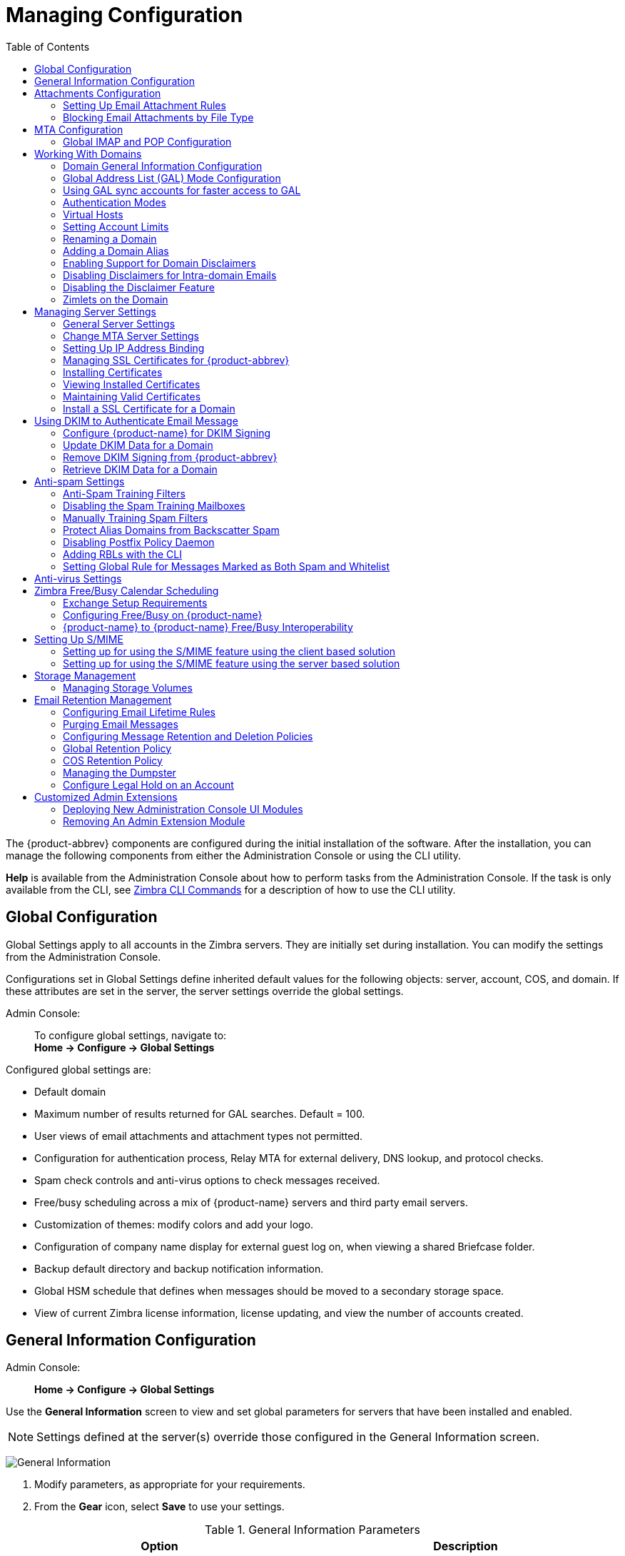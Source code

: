 [[managing_configuration]]
= Managing Configuration
:toc:

The {product-abbrev} components are configured during the initial installation of the
software. After the installation, you can manage the following components
from either the Administration Console or using the CLI utility.

*Help* is available from the Administration Console about how to perform
tasks from the Administration Console. If the task is only available from
the CLI, see <<cli_commands,Zimbra CLI Commands>> for a description of how
to use the CLI utility.

== Global Configuration

Global Settings apply to all accounts in the Zimbra servers. They are
initially set during installation. You can modify the settings from the
Administration Console.

Configurations set in Global Settings define inherited default values
for the following objects: server, account, COS, and domain. If these
attributes are set in the server, the server settings override the
global settings.

Admin Console: ::
To configure global settings, navigate to: +
*Home -> Configure -> Global Settings*

Configured global settings are:

* Default domain
* Maximum number of results returned for GAL searches. Default = 100.
* User views of email attachments and attachment types not permitted.
* Configuration for authentication process, Relay MTA for external
delivery, DNS lookup, and protocol checks.
* Spam check controls and anti-virus options to check messages received.
* Free/busy scheduling across a mix of {product-name} servers and
third party email servers.
* Customization of themes: modify colors and add your logo.
* Configuration of company name display for external guest log on, when
viewing a shared Briefcase folder.
* Backup default directory and backup notification information.
* Global HSM schedule that defines when messages should be moved to a
secondary storage space.
* View of current Zimbra license information, license updating, and view
the number of accounts created.

[[general_information_configuration]]
== General Information Configuration

Admin Console: ::
*Home -> Configure -> Global Settings*

Use the *General Information* screen to view and set global parameters
for servers that have been installed and enabled.

[NOTE]
Settings defined at the server(s) override those configured in the General
Information screen.

image:administration_console_general_information_configuration.png[General Information]

. Modify parameters, as appropriate for your requirements.
. From the *Gear* icon, select *Save* to use your settings.

.General Information Parameters
[cols=",a",options="header",]
|=======================================================================
|Option |Description

|Most results returned by GAL search |
The maximum number of GAL results returned from a user search. This value
can be set by domain: the domain setting overrides the global setting. +
Default = 100.

|Default domain |
Domain that users' logins are authenticated against.


|Number of scheduled tasks that can run simultaneously|
Number of threads used to fetch content from remote data
sources.
* If set too low, users do not get their mail from external sources pulled down often enough.
* If set too high, the server may be consumed with downloading this mail and not servicing "main" user requests. +
Default = 20

|Sleep time between subsequent mailbox purges |

The duration of time that the server should "rest" between purging
mailboxes.  If the message purge schedule is set to 0, messages are not
purged, even if the mail, trash and spam message life time is set. +
Default = message purge is scheduled to run every 1 minute.

|Maximum size of an uploaded file for Briefcase files (KB)|
The maximum size of a file that can be uploaded into Briefcase.

[NOTE]
The maximum message size for an email message and attachments that can be
sent is configured in the *Home -> Configure -> Global Settings -> MTA* page, *Messages* section.

|Admin Help URL +
Delegated Admin Help URL|
To use the {product-name} Help, you can designate the URL that is
linked from the Administration Console Help

|=======================================================================

[[attachments_confirguration]]
== Attachments Configuration

=== Setting Up Email Attachment Rules

Global email attachment settings allow you to specify global rules for
handling attachments to an email message. You can also set rules by COS and
for individual accounts. When attachment settings are configured in Global
Settings, the global rule takes precedence over COS and Account settings.

Admin Console: ::
*Home -> Configure -> Global Settings -> Attachments*

[cols=","]
image:administration_console_email_attachment_rules.png[Attachment Rules] +
See
<<_blocking_email_attachments_by_file_type,Blocking Email Attachments by File type>>
for information about this section of the screen.

.Global Settings Advanced
[cols=",",options="header",]
|=======================================================================
|Option |Description

|Attachments cannot be viewed regardless of COS |
Users cannot view any attachments. This global setting can be set to
prevent a virus outbreak from attachments, as no mail attachments can be
opened.

|Attachments are viewed in HTML regardless of COS |
Email attachments can only be viewed in HTML.  The COS may have another
setting but this global setting overrides the COS setting.

|Attachments are viewed according to COS |
This global setting states the COS sets the rules for how email attachments
are viewed

|Send blocked extension notification to recipient |

|=======================================================================


=== Blocking Email Attachments by File Type

You can also reject messages with certain types of files attached. You
select which file types are unauthorized from the *Common extensions*
list. You can also add other extension types to the list. Messages with
those type of files attached are rejected. By default the recipient and the
sender are notified that the message was blocked.

If you do not want to send a notification to the recipient when messages
are blocked, you can disable this option.

Admin Console: ::
*Home -> Configure -> Global Settings -> Attachments*

[[mta_configuration]]
== MTA Configuration

Use options from the MTA page to enable or disable authentication and
configure a relay hostname, the maximum message size, enable DNS lookup,
protocol checks, and DNS checks.

Admin Console: ::
*Home -> Configure -> Global Settings -> MTA*

image:administation_console_mta_configuration.png[MTA Configuration]

.MTA Page Options
[cols=",a"]
|=======================================================================
|Option |Description

|Authentication |

* *Authentication* should be enabled, to support mobile SMTP authentication
users so that their email client can talk to the Zimbra MTA.

* *TLS authentication only* forces all SMTP auth to use Transaction Level
Security to avoid passing passwords in the clear.

|Network |

* *Web mail MTA Host name and Web mail MTA Port*. The MTA that the web
server connects to for sending mail. The default port number is 25.

* The *Relay MTA for external delivery* is the relay host name. This is the
Zimbra MTA to which Postfix relays non- local email.

* If your MX records point to a spam-relay or any other external non-Zimbra
server, enter the name of that server in the *Inbound SMTP host name*
field. This check compares the domain MX setting against the
+zimbraInboundSmtpHostname+ setting, if set. If this attribute is not set,
the domain MX setting is checked against +zimbraSmtpHostname+.

* MTA Trusted Networks. Configure trusted networks that are allowed to
relay mail. Specify a list of network addresses, separated by commas and/or
a space.

* If *Enable DNS lookups* is checked, the Zimbra MTA makes an explicit DNS
query for the MX record of the recipient domain. If this option is
disabled, set a relay host in the Relay MTA for external delivery.

* If *Allow domain administrators to check MX records
from Administration Console* is checked, domain
administrators can check the MX records for their domain.

|Milter Server |

* If *Enable Milter Server* is checked, the milter enforces the rules that
are set up for who can send email to a distribution list.

|Archiving |
* If you installed the Archiving feature, you can configure it here.

|Messages |

* Set the *Maximum messages size* for a message and its attachments that can be sent.
+
[TIP]
To set the maximum size of an uploaded file to Briefcase, go to the General
Information page.

* You can enable the *X-Originating-IP header to messages* checkbox. The
+X-Originating-IP+ header information specifies the original sending IP of
the email message the server is forwarding.

|Policy Service |
* Customize *zimbraMtaRestriction* (restrictions to reject Checks some
suspect SMTP clients).

|Protocol checks |
* To reject unsolicited commercial email (UCE), for spam control.

|DNS checks |
* To reject mail if the client's IP address is unknown, the hostname in the
greeting is unknown, or if the sender's domain is unknown.

* Add other email recipient restrictions to the *List of RBLs* field.

[NOTE]
RBL (Real time black-hole lists) can be turned on or off from the Zimbra
CLI.

|=======================================================================

=== Global IMAP and POP Configuration

Use the IMAP and POP pages to enable global access.

Admin Console: ::
*Home -> Configure -> Global Settings -> IMAP* +
*Home -> Configure -> Global Settings -> POP*

[NOTE]
When you make changes to the IMAP or POP settings, you must restart
{product-name} before the changes take effect.

IMAP and POP3 polling intervals can be set from the Administration Console
COS Advanced page. +
Default = No polling interval.

[NOTE]
If IMAP/POP proxy is set up, ensure that the port numbers are configured
correctly.

With POP3, users can retrieve their mail stored on the Zimbra server and
download new mail to their computer. The user's POP configuration in their
*Preference -> Mail* page determines how their messages are downloaded and
saved.

== Working With Domains

One domain is identified during the installation process. You can add
domains after installation. From the Administration Console you can manage
the following domain features.

* Global Address List
* Authentication
* Virtual hosts for the domain to establish a default domain for a user
login
* Public service host name that is used for REST URLs, commonly used in
sharing.
* Maximum number of accounts that can be created on the domain
* Free/Busy Interop settings for use with Microsoft Exchange.
* Domain SSL certificates

A domain can be renamed and all account, distribution list, alias and
resource addresses are changed to the new domain name. The CLI utility is
used to changing the domain name.
See <<_renaming_a_domain,Renaming a Domain>>.

[NOTE]
Domain settings override global settings.

=== Domain General Information Configuration

Use the *New Domain* Wizard to set options described in this section.

Admin Console: ::
*Home -> 2 Set up Domain -> 1. Create Domain...*

image:administration_console_create_domain.png[Create Domain]

.New Domain -- General Information
[cols=",a",options="header"]
|=======================================================================
|Option |Description

|Domain name * +
Public service host name |
Enter the host name of the REST URL. This is commonly used for sharing. See
<<_setting_up_a_public_service_host_name,Setting up a Public Service Host>>

|Public service protocol |
Select HTTP or HTTPS from the drop-down field.

|Public service port |

|Inbound SMTP host name |
If your MX records point to a spam-relay or any other external non-Zimbra
server, enter the name of the server here.

|Description |

|Default Class of Service |
This COS (for the domain) is automatically assigned to accounts created on
the domain if another COS is not set.

|Status |
The domain status is active in the normal state. Users can log in and mail
is delivered. Changing the status can affect the status for accounts on the
domain also. The domain status is displayed on the *Domain -> General*
page. Domain status can be set as follows:

Active:: Active is the normal status for domains. Accounts can be created
and mail can be delivered.
+
--
[NOTE]
If an account has a different status setting than the domain setting, the
account status overrides the domain status.
--

Closed:: When a domain status is marked as *Closed*, login for accounts on
the domain is disabled and messages are bounced. The closed status
overrides an individual account's status setting.

Locked:: When a domain status is marked as *Locked*, users cannot log in to
check their email, but email is still delivered to the accounts.  If an
account's status setting is marked as maintenance or closed, the account's
status overrides the domain status setting.

Maintenance:: When the domain status is marked for maintenance, users
cannot log in and their email is queued at the MTA. If an account's status
setting is marked as closed, the account's status overrides the domain
status setting.

Suspended:: When the domain status is marked as *Suspended*, users cannot
log in, their email is queued at the MTA, and accounts and distribution
lists cannot be created, deleted, or modified. If an account's status
setting is marked as closed, the account's status overrides the domain
status setting.
|=======================================================================

==== Setting up a Public Service Host Name

You can configure each domain with the public service host name to be used
for REST URLs. This is the URL that is used when sharing email folders and
Briefcase folders, as well as sharing task lists, address books, and
calendars.

When users share a {product-name} folder, the default is to create
the URL with the Zimbra server hostname and the Zimbra service host
name. This is displayed as `\https://server.domain.com/service/home/username/sharedfolder`. The
attributes are generated as follows:

* Hostname is server.zimbraServiceHostname
* Protocol is determined from server.zimbraMailMode
* Port is computed from the protocol

When you configure a public service host name, this name is used instead of
the server/service name, as `\https://publicservicename.domain.com/home/username/sharedfolder`. The
attributes to be used are:

* `zimbraPublicServiceHostname`
* `zimbraPublicServiceProtocol`
* `zimbraPublicServicePort`

You can use another FQDN as long as the name has a proper DNS entry to
point at 'server' both internally and externally.

=== Global Address List (GAL) Mode Configuration

The Global Address List (GAL) is your company-wide listing of users that is
available to all users of the email system. GAL is a commonly used feature
in mail systems that enables users to look up another user's information by
first or last name, without having to know the complete email address.

GAL is configured on a per-domain basis. The GAL mode setting for each
domain determines where the GAL lookup is performed.

Use the *GAL Mode Settings* tool with your domain configuration to define
the Global Address List.

Admin Console: ::
*Home -> 2 Set up Domain -> 1 Create Domain... -> GAL Mode Settings*

image:administration_console_gal.png[GAL Mode Settings]

.New Domain -- GAL Mode Settings
[cols=",a",options="header"]
|=======================================================================
|Option |Description

|GAL Mode |

* *Internal*. The Zimbra LDAP server is used for directory lookups.

* *External*. External directory servers are used for GAL lookups. You can
configure multiple external LDAP hosts for GAL. All other directory
services use the Zimbra LDAP service (configuration, mail routing, etc.).
When you configure an external GAL, you can configure different search
settings and sync settings. You might want to configure different search
settings if your LDAP environment is set up to optimize LDAP searching by
setting up an LDAP cache server, but users also will need to be able to
sync to the GAL.

* *Both*. Internal and external directory
servers are used
for GAL lookups.

|Most results returned by GAL search |
Maximum number of search results that can be returned in one GAL search.
If this value is undefined here, the system will use the value defined in
Global Settings. +
Default = 100 results.

|GAL sync account name* |
Read-only field that displays the galsync name and associated domain.

|Datasource name for internal GAL |
Read-only field that displays the name of the internal GAL.

|Internal GAL polling interval |
Define how often -- as days, hours, minutes, or seconds -- the GAL sync
account is to sync with the LDAP server.  With the first sync to the LDAP
server, all GAL contacts from the LDAP are added to the galsync account's
address book. On subsequent syncs, the account is updated with information
about new contacts, modified contacts, and deleted contacts.

|=======================================================================

=== Using GAL sync accounts for faster access to GAL

A GAL sync account is created for the domain when an internal or external
GAL is created, and if you have more than one mailbox server, you can
create a GAL sync account for each mailbox server in the domain.  Using the
GAL sync account gives users faster access to auto complete names from the
GAL.

When a GAL sync account is created on a server, GAL requests are directed
to the server's GAL sync account instead of the domain's GAL sync
account. The GalSyncResponse includes a token which encodes the GAL sync
account ID and current change number. The client stores this and then uses
it in the next GalSyncRequest. Users perform GAL sync with the GAL sync
account they initially sync with. If a GALsync account is not available for
some reason, the traditional LDAP-based search is run.

[NOTE]
The GAL sync accounts are system accounts and do not use a Zimbra license.

When you configure the GAL sync account, you define the GAL datasource and
the contact data is synced from the datasource to the GAL sync accounts'
address books. If the mode *Both* is selected, an address book is created
in the account for each LDAP data source.

The GAL polling interval for the GAL sync determines how often the GALsync
account syncs with the LDAP server. The sync intervals can be in x days,
hours, minutes, or seconds. The polling interval is set for each data
source.

When the GAL sync account syncs to the LDAP directory, all GAL contacts
from the LDAP are added to the address book for that GAL. During the sync,
the address book is updated with new contact, modified contact and deleted
contact information. You should not modify the address book directly. When
the LDAP syncs the GAL to the address book, changes you made directly to
the address book are deleted.

You create GALsync accounts from the Administration Console. The CLI
associated with this feature is *zmgsautil.*

==== Creating Additional GALsync Accounts

When {product-abbrev} is configured with more than one server, you can add an additional
GAL sync account for each server.

Admin Console: ::
*Home -> Configure -> Domains*

. Select the domain to add another GAL sync account.

. In the *Gear* icon, select *Configure GAL*.

. Click *Add a GAL account*.

. In the GAL sync account name field, enter the name for this account.  Do
not use the default name.

. Select the mailbox server that this account will apply to.

. Enter the *GAL datasource name*. If the GAL mode is BOTH, enter the data
source name for both the internal GAL and the external GAL.

. Set the *GAL polling interval* to how often the GAL sync account should
sync with the LDAP server to update.

. Click *Finish*.

==== Changing GAL sync account name

The default name for the GAL sync account is *galsync*. When you configure
the GAL mode, you can specify another name. After the GAL sync account is
created, you cannot rename the account because syncing the data fails.

To change the account name, delete the existing GAL sync account and
configure a new GAL for the domain.

Admin Console: ::
*Home -> Configure -> Domains*

. Select the domain where you want to change the GAL sync account name.

. In the *Gear* icon, select *Configure GAL* to open the configuration wizard
and change the GAL mode to internal. Do not configure any other
fields. Click *Finish*.

. In the domain's account Content pane, delete the domain's galsync
account.

. Select the domain again and select Configure GAL to reconfigure the
GAL. In the GAL sync account name field, enter the name for the account.
Complete the GAL configuration and click *Finish*. The new account is
displayed in the Accounts Content pane.

=== Authentication Modes

Authentication is the process of identifying a user or a server to the
directory server and granting access to legitimate users based on user name
and password information provided when users log in.

Set the authentication method on a per-domain basis.

Admin Console: ::
*Home -> 2 Set up Domain -> 1 Create Domain... -> Authentication Mode*

.New Domain -- Authentication Mode
[cols=",a",options="header",]
|=======================================================================
|Option |Description


|Authentication mechanism |
* *Internal*. The Internal authentication uses the Zimbra directory server
for authentication on the domain.  When you select Internal, no other
configuration is required.

* *External LDAP*. The user name and password is the authentication
information supplied in the bind operation to the directory server. You
must configure the LDAP URL, LDAP filter, and to use DN password to bind to
the external server.

* *External Active Directory*. The user name and password is the
authentication information supplied to the Active Directory server. You
identify the Active Directory domain name and URL.


|=======================================================================

=== Virtual Hosts

Virtual hosting allows you to host more than one domain name on a
server. The general domain configuration does not change.

When you create a virtual host, this becomes the default domain for user login; users can log in without having to specify the domain name as part of their user name.

Admin Console: ::
*Home -> 2 Set up Domain -> 1 Create Domain... -> Virtual Hosts*

.New Domain -- Virtual Hosts
[cols=",",options="header",]
|=======================================================================
|*Option* |*Description*

|Add virtual host |
Alphanumeric string to identify the virtual host(s) for this domain. The
virtual host requires a valid DNS configuration with an A record.  To
delete a virtual host from the domain, click *Remove* alongside the host name
displayed in this wizard screen.

|=======================================================================

To open the {product-short} {web-client} log in page, users enter the virtual host
name as the URL address. For example, `\https://mail.company.com`.

When the Zimbra login screen displays, users enter only their user name
and password. The authentication request searches for a domain with that
virtual host name. When the virtual host is found, the authentication is
completed against that domain.

=== Setting Account Limits

You can limit the number of accounts that can be provisioned on a
domain. The maximum number of accounts that can be provisioned for the
domain can be set when the domain is created. You can also edit the domain
configuration to add or change the number.

In the Administration Console this is set for a domain in the Account
Limits page. If this page is not configured, no limits on the domain are
set.

Resources, spam, and ham accounts are not counted against this limit.

[NOTE]
You cannot exceed the account limit set by the {product-name}
license.

When multiple Classes of Service (COS) are available, you can select which
classes of service can be configured and how many accounts on the domain
can be assigned to the COS. This is configured in the domain's Account
Limits page. The number of COS account types used is tracked.  The limits
for all COSs cannot exceed the number set for the maximum accounts for the
domain.

The number of COS assigned to accounts is tracked. You can see the number
assigned/number remaining from any account's General Information page.

=== Renaming a Domain

When you rename a domain you are actually creating a new domain, moving all
accounts to the new domain and deleting the old domain. All account, alias,
distribution list, and resource addresses are changed to the new domain
name. The LDAP is updated to reflect the changes.

Before you rename a domain

* Make sure MX records in DNS are created for the new domain name
* Make sure you have a functioning and current full backup of the domain

After the domain has been renamed

* Update external references that you have set up for the old domain name
to the new domain name. This may include automatically generated emails
that were sent to the administrator's mailbox such as backup session
notifications. Immediately run a full backup of the new domain:

[source,bash]
----
zmprov -l rd [olddomain.com] [newdomain.com]
----

==== Domain Rename Process

When you run this `zmprov` command, the domain renaming process goes
through the following steps:

. The status of the old domain is changed to an internal status of
shutdown, and mail status of the domain is changed to suspended. Users
cannot login, their email is bounced by the MTA, and accounts, calendar
resources and distribution lists cannot be created, deleted or modified.
. The new domain is created with the status of shutdown and the mail status
suspended.
. Accounts, calendar resources, distribution lists, aliases, and resources
are all copied to the new domain.
. The LDAP is updated to reflect the new domain address.
. The old domain is deleted.
. The status for the new domain is changed to active. The new domain can
start accepting email messages.

=== Adding a Domain Alias

A domain alias allows different domain names to direct to a single domain
address. For example, your domain is `domain.com`, but you want users to have
an address of `example.com`, you can create `example.com` as the alias for the
`domain.com` address. Sending mail to `\user@example.com` is the same as sending
mail to `\user@domain.com`.

[NOTE]
A domain alias is a domain name just like your primary domain name. You
must own the domain name and verify your ownership before you can add it as
an alias.

Admin Console: ::
*Home -> Configure -> Domains*, from the *Gear* icon select, *Add a Domain Alias*.

=== Enabling Support for Domain Disclaimers

Disclaimers are set per-domain. When upgrading, an existing global
disclaimer is converted to domain specific disclaimers on every domain to
preserve behavior with previous releases.

Per domain disclaimer support can be enabled using the following steps:

. Create a new domain (e.g. `example.com`) and account (e.g.
`\user2@example.com`).
+
[source,bash]
----
$ zmprov cd example.com cb9a4846-6df1-4c18-8044-4c1d4c21ccc5
$ zmprov ca user2@example.com test123 95d4caf4-c474-4397-83da-aa21de792b6a
$ zmprov -l gaa user1@example.com user2@example.com
----

. Enable the use of disclaimers
+
[source,bash]
----
$ zmprov mcf zimbraDomainMandatoryMailSignatureEnabled TRUE
$ zmprov gcf zimbraDomainMandatoryMailSignatureEnabled
zimbraDomainMandatoryMailSignatureEnabled: TRUE
----

. Add disclaimers to the new domain
+
[source,bash]
----
$ zmprov md example.com
zimbraAmavisDomainDisclaimerText "text disclamer"
zimbraAmavisDomainDisclaimerHTML "HTML disclaimer"

$ zmprov gd example.com zimbraAmavisDomainDisclaimerText zimbraAmavisDomainDisclaimerHTML
# name example.com
zimbraAmavisDomainDisclaimerHTML: HTML disclaimer
zimbraAmavisDomainDisclaimerText: text disclamer

$ zmprov gd eng.example.com
# name eng.example.com
zimbraAmavisDomainDisclaimerText
zimbraAmavisDomainDisclaimerHTML
----

..  On the first MTA:
+
[source,bash]
----
/opt/zimbra/libexec/zmaltermimeconfig -e example.com

Enabled disclaimers for domain: example.comm
Generating disclaimers for domain example.com.
----

..  On all additional MTAs:
+
--
[source,bash]
----
/opt/zimbra/libexec/zmaltermimeconfig
----
* To test, send an email from the account (e.g. `\user2@example.com`) in
html and plain text format

* To verify, check emails received with correct HTML disclaimer and
plain text disclaimer.

* To disable for the domain example.com
+
. On the first MTA, as the Zimbra user:
+
[source,bash]
----
/opt/zimbra/libexec/zmaltermimeconfig -d example.com
----
+
.  On all additional MTAs:
+
[source,bash]
----
/opt/zimbra/libexec/zmaltermimeconfig
----
--

=== Disabling Disclaimers for Intra-domain Emails

You can enable the option for emails between individuals in the same domain
to not have a disclaimer attached.

Set the attribute `attachedzimbraAmavisOutboundDisclaimersOnly` to `TRUE`.

To preserve backward-compatibility, this attribute defaults to `FALSE`.

=== Disabling the Disclaimer Feature

It is possible to completely remove support for disclaimers by setting the
related attribute to `FALSE`.

[source,bash]
----
zmprov mcf zimbraDomainMandatoryMailSignatureEnabled FALSE
----

=== Zimlets on the Domain

All Zimlets that are deployed are displayed in the domain's *Zimlets*
page. If you do not want all the deployed Zimlets made available for users
on the domain, select from the list the Zimlets that are available for the
domain. This overrides the Zimlet settings in the COS or for an account.

== Managing Server Settings

A server is a machine that has one or more of the Zimbra service packages
installed. During the installation, the Zimbra server is automatically
registered on the LDAP server.

In the Administration Console, you can view the current status of all the
servers that are configured with Zimbra software, and you can edit or
delete existing server records. You cannot add servers directly to
LDAP. The {product-name} installation program must be used to add new
servers because the installer packages are designed to register the new
host at the time of installation.

The server settings that can be viewed from the Administration Console,
Configure Servers link for a specific server include:

* General information about the service host name, and LMTP advertised name
and bind address, and the number of threads that can simultaneously
process data source imports.

* A list of enabled services. You can disable and enable the services.

* Authentication types enabled for the server, setting a Web mail MTA
host-name different from global. Setting relay MTA for external delivery,
and enabling DNS lookup if required. Enable the Milter Server and set the
bind address.

* Enabling POP and IMAP and setting the port numbers for a server. If
IMAP/POP proxy is set up, making sure that the port numbers are configured
correctly.

* Index and message volumes configuration. Setting HSM policies.

* IP Address Bindings. If the server has multiple IP addresses, IP Address
binding allows you to specify which interface to bind to.

* Proxy settings if proxy is configured.

* Backup and Restore configuration for the server. When backup and restore
is configured for the server, this overrides the global backup and restore
setting.

Servers inherit global settings if those values are not set in the server
configuration. Settings that can be inherited from the Global configuration
include MTA, SMTP, IMAP, POP, anti-virus, and anti-spam configurations.

=== General Server Settings

The General Information page includes the following configuration
information:

* Server display name and a description field

* Server hostname

* LMTP information including advertised name, bind address, and number of
threads that can simultaneously process data source imports. +
Default = 20 threads.

* *Purge setting*: The server manages the message purge schedule. You
configure the duration of time that the server should "rest" between
purg-ing mailboxes from the Administration Console, Global settings or
Server settings, or General Information page. +
Default = message purge is scheduled to run each minute.

When installing a reverse proxy the communication between the proxy server
and the backend mailbox server must be in plain text. Checking *This server
is a reverse proxy lookup target* automatically sets the following
parameters:

----
zimbraImapCleartextLoginEnabled TRUE
zimbraReverseProxyLookupTarget TRUE
zimbraPop3CleartextLoginEnabled TRUE
----

The Notes text box can be used to record details you want to save.

=== Change MTA Server Settings

Admin Console: ::
*Home -> Configure -> Servers -> _server_ -> MTA*

The *MTA* page show the following settings:

* Authentication enabled.
+
Enables SMTP client authentication, so users can authenticate. Only
authenticated users or users from trusted networks are allowed to relay
mail. TLS authentication when enabled, forces all SMTP auth to use
Transport Layer Security (successor to SSL) to avoid passing passwords in
the clear.

* Network settings, including Web mail MTA hostname, Web mail MTA time-out,
the relay MTA for external delivery, MTA trusted networks ID, and the
ability to enable DNS lookup for the server.

* Milter Server.
+
If *Enable Milter Server* is checked, the milter enforces the rules that
are set up for who can send email to a distribution list on the server.

=== Setting Up IP Address Binding

If the server has multiple IP addresses, you can use IP address binding
to specify which specific IP addresses you want a particular server to
bind to.

Admin Console: ::
*Home -> Configure -> Servers -> _server_ -> IP Address Bindings*

.IP Address Bindings
[cols=",",options="header",]
|=======================================================================
|Option |Description

|Web Client Server IP Address |
Interface address on which the HTTP server listens

|Web Client Server SSL IP Address |
Interface address on which the HTTPS server listens

|Web Client Server SSL Client Cert IP Address |
Interface address on which HTTPS server accepting the client certificates
listen

|Administration Console Server IP Address |
Administrator console Interface address on which HTTPS server listens

|=======================================================================


=== Managing SSL Certificates for {product-abbrev}

A certificate is the digital identity used for secure communication between
different hosts or clients and servers. Certificates are used to certify
that a site is owned by you.

Two types of certificates can be used - self-signed and commercial
certificates.

* A *self-signed certificate* is an identity certificate that is signed by
its own creator.
+
You can use the Certificate Installation Wizard to generate a new
self-signed certificate. This is useful when you use a self-signed
certificate and want to change the expiration date. Self-signed
certificates are normally used for testing. +
Default = 1825 days (5 years)

* A *commercial certificate* is issued by a certificate authority (CA) that
attests that the public key contained in the certificate belongs to the
organization (servers) noted in the certificate.

When {product-name} is installed, the self-signed certificate is automatically installed and can be used for testing {product-name}.
You should install the commercial certificate when {product-name} is used in your production environment.

[IMPORTANT]
ZCO users in a self-signed environment will encounter warnings about
connection security unless the root CA certificate is added to the client's
Window Certificate Store. See the
https://wiki.zimbra.com/wiki/Main_Page[Zimbra Wiki] article
https://wiki.zimbra.com/wiki/ZCO_Connection_Security[ZCO Connection
Security] for more information.

=== Installing Certificates

To generate the Certificate Signing Request (CSR) you complete a form
with details about the domain, company, and country, and then generate
a CSR with the RSA private key.  You save this file to your computer
and submit it to your commercial certificate authorizer.

To obtain a commercially signed certificate, use the Zimbra Certificates
Wizard in the Administration Console to generate the RSA Private Key and
CSR.

Admin Console: ::
*Home -> 1 Get Started -> 2. Install Certificates*

Use guidelines from the Install Certificates table to set parameters for
your certificates.

.Install Certificates
[cols=",",options="header",]
|=======================================================================
|Option |Description

|Common Name (CN) |
Exact domain name that should be used to access your Web site securely.
Are you going to use a wildcard common name?  If you want to manage
multiple sub domains on a single domain on the server with a single
certificate, check this box. An asterisk (*) is added to the Common Name
field.

|Country Name \(C) |
Country name you want the certificate to display as our company location

|State/Province (ST) |
State/province you want the certificate to display as your company
location.

|City (L) |
City you want the certificate to display as your company location.

|Organization Name (O) |
Your company name

|Organization Unit (OU) |
Unit name (if applicable)

|Subject Alternative Name (SAN) |
If you are going to use a SAN, the input must be a valid domain name. When
SAN is used, the domain name is compared with the common name and then to
the SAN to find a match. You can create multiple SANs.  When the alternate
name is entered here, the client ignores the common name and tries to match
the server name to one of the SAN names.

|=======================================================================


Download the CSR from the Zimbra server and submit it to a Certificate
Authority, such as VeriSign or GoDaddy. They issue a digitally signed
certificate.

When you receive the certificate, use the Certificates Wizard a second time to install the certificate on {product-name}. When the certificate is installed, you must restart the server to apply the certificate.

=== Viewing Installed Certificates

You can view the details of certificates currently deployed. Details
include the certificate subject, issuer, validation days and subject
alternative name.

Admin Console: ::
*Home -> Configure -> Certificates -> _zmhostname_*

Certificates display for different Zimbra services such as LDAP, mailboxd, MTA and proxy.

=== Maintaining Valid Certificates

It is important to keep your SSL certificates valid to ensure clients and
environments work properly, as the {product-abbrev} system can become non-functional if
certificates are allowed to expire. You can view deployed SSL certificates
from the {product-abbrev} administrator console, including their validation days. It is
suggested that certificates are checked periodically, so you know when they
expire and to maintain their validity.

=== Install a SSL Certificate for a Domain

You can install an SSL certificate for each domain on a {product-name}
server. Zimbra Proxy must be installed on {product-name} and correctly
configured to support multiple domains. For each domain, a virtual host
name and Virtual IP address are configured with the virtual domain name and
IP address.

Each domain must be issued a signed commercial certificate that attests
that the public key contained in the certificate belongs to that domain.

Configure the Zimbra Proxy Virtual Host Name and IP Address.
[source,bash]
----
zmprov md <domain> +zimbraVirtualHostName {domain.example.com} +zimbraVirtualIPAddress {1.2.3.4}
----

[NOTE]
The virtual domain name requires a valid DNS configuration with an A
record.

Edit the certificate for the domain:

Admin Console: ::
*Home -> 1 Get Started -> 2. Install Certificates*

Copy the domain's issued signed commercial certificates and private key files to the *Domain Certificate* section for the selected domain.

image:certificate_domain_load.jpg[Certificate Domain Load]

. Copy the root certificate and the intermediate certificates in descending
order, starting with your domain certificate. This allows the full
certificate chain to be validated.

. Remove any password (passphrase) from the private key before the
certificate is saved.
+
See your commercial certificate provider for details about how to remove
the password.

. Click *Upload*.
+
The domain certificate is deployed to `/opt/zimbra/conf/domaincerts`

== Using DKIM to Authenticate Email Message

Domain Keys Identified Mail (DKIM) defines a domain-level authentication
mechanism that lets your organization take responsibility for transmitting
an email message in a way that can be verified by a recipient. Your
organization can be the originating sending site or an intermediary. Your
organization's reputation is the basis for evaluating whether to trust the
message delivery.

You can add a DKIM digital signature to outgoing email messages,
associating the message with a domain name of your organization. You can
enable DKIM signing for any number of domains that are being hosted by
{product-abbrev}. It is not required for all domains to have DKIM signing enabled for
the feature to work.

DKIM defines an authentication mechanism for email using

* A domain name identifier
* Public-key cryptography
* DNS-based public key publishing service.

The DKIM signature is added to the email message header field. The header
information is similar to the following example.

----
DKIM-Signature a=rsa-sha1; q=dns;
     d=example.com;
     i=user@eng.example.com;
     s=jun2021.eng; c=relaxed/simple;
     t=1117574938; x=1118006938;
     h=from:to:subject:date;
     b=dzdVyOfAKCdLXdJOc9G2q8LoXSlEniSbav+yuU4zGeeruD00lszZVoG4ZHRNiYzR
----

Receivers who successfully validate a DKIM signature can use information
about the signer as part of a program to limit spam, spoofing, phishing, or
other undesirable behavior.

=== Configure {product-name} for DKIM Signing

DKIM signing to outgoing mail is done at the domain level.

To set up DKIM you must run the CLI zmdkimkeyutil to generate the DKIM keys
and selector. You then update the DNS server with the selector which is the
public key.

. Log in to the {product-abbrev} server and as zimbra:
+
[source,bash]
----
/opt/zimbra/libexec/zmdkimkeyutil -a -d <example.com>
----
+
The public DNS record data that must be added for the domain to your DNS
server is displayed. The public key DNS record appears as a DNS TXT-record
that must be added for the domain to your DNS server.
+
Optional. To specify the number of bits for the new key, include `*-b*` in
the command line, `-b <\####>`. If you do not add the `-b`, the default
setting is 2048 bits.
+
----
DKIM Data added to LDAP for domain example.com with selector B534F5FC-EAF5-11E1-A25D-54A9B1B23156

Public signature to enter into DNS:
B534F5FC-EAF5-11E1-A25D-54A9B1B23156._domainkey IN TXT
"v=DKIM1; k=rsa; p=MIGfMA0GCSqGSIb3DQEBAQUAA4GNADCBiQKBgQC+ycHjGL/mJXEVlRZnxZL/VqaN/Jk9VllvIOTkKgwLSFtVsKC69kVaUDDjb3zkpJ6qpswjjOCO+0eGJZFA4aB4BQjFBHbl97vgNnpJq1sV3QzRfHrN8X/gdhvfKSIwSDFFl3DHewKDWNcCzBkNf5wHt5ujeavz2XogL8HfeL0bTwIDAQA B" ; ----- DKIM B534F5FC-EAF5-11E1-A25D-54A9B1B23156 for example.com
----
+
The generated DKIM data is stored in the LDAP server as part of the
domain LDAP entry.

. Work with your service provider to update your DNS for the domain with
the DKIM DNS text record.

. Reload the DNS and verify that the DNS server is returning the DNS
record.

. Verify that the public key matches the private key. See the <<dkim_identifiers,Identifiers>> table for `-d`, `-s`, and `-x` descriptions.
+
--
[source,bash]
----
/opt/zimbra/common/sbin/opendkim-testkey -d <example.com> -s <0E9F184A-9577-11E1-AD0E-2A2FBBAC6BCB> -x /opt/zimbra/conf/opendkim.conf
----

[[dkim_identifiers]]
.Identifiers
[cols="1m,2",options="header",]
|====================================================
|Parameter |Description
|-d |Domain name
|-s |Selector name
|-x |Configuration file name.

|====================================================
--

=== Update DKIM Data for a Domain

When the DKIM keys are updated, the DNS server must be reloaded with the
new TXT record.

Good practice is to leave the previous TXT record in DNS for a period of
time so that email messages that were signed with the previous key can
still be verified.

Log in to the {product-abbrev} server and as zimbra:
[source,bash]
----
/opt/zimbra/libexec/zmdkimkeyutil -u -d <example.com>
----

Optional. To specify the number of bits for the new key, include *-b* in
the command line, `-b <\####>`. If you do not add the `-b`, the default
setting is 2048 bits.

. Work with your service provider to update your DNS for the domain with
the DKIM DNS text record.

. Reload the DNS and verify that the DNS server is returning the DNS
record.

. Verify that the public key matches the private key: See the Identifiers
table for `-d`, `-s`, and `-x` descriptions.
+
[source,bash]
----
/opt/zimbra/common/sbin/opendkim-testkey -d <example.com> -s <0E9F184A-9577-11E1-AD0E-2A2FBBAC6BCB> -x /opt/zimbra/conf/opendkim.conf
----

=== Remove DKIM Signing from {product-abbrev}

Removing DKIM signing deletes the DKIM data from LDAP, and new email messages are no longer signed for the domain. When you remove DKIM from the domain, it is a good practice to leave the previous TXT record in DNS for some time so that email messages that were signed with the previous key can still be verified.

Use the following command syntax to remove the file:
[source,bash]
----
/opt/zimbra/libexec/zmdkimkeyutil -r -d example.com
----

=== Retrieve DKIM Data for a Domain

Use the following command syntax to view the stored DKIM information for
the domain, selector, private key, public signature and identity:
[source,bash]
----
/opt/zimbra/libexec/zmdkimkeyutil -q -d example.com
----

== Anti-spam Settings

{product-abbrev} uses SpamAssassin to control spam. SpamAssassin uses predefined rules
as well as a Bayes database to score messages. Zimbra evaluates spam as a percentage value. Messages tagged between 33%-75% spam are delivered to the user's junk folder. Messages tagged above 75% are not sent to the user and are discarded.

You can change the anti-spam settings.

Admin Console::
*Home -> Configure -> Global Settings -> AS/AV*

image:as_av.jpg[Anti-Spam Settings]

. At the Anti-Spam fields, enter parameters, as appropriate for your
requirements.

. From the *Gear* icon, select *Save* to use your settings.
+
--
.Anti-Spam
[cols="1,2",options="header",]
|=======================================================================
|Option |Description

|Kill percent |
Percent that scored mail to be considered as spam, and therefore not to be
delivered. +
Default = 75%

|Tag percent |
Percent that scores mail to be considered as spam, which should be
delivered to the Junk folder. +
Default = 33%

|Subject prefix |
Text string to be added to the subject line for messages tagged as spam.

|=======================================================================
--

When a message is tagged as spam, the message is delivered to the
recipient's junk folder. Users can view the number of unread messages that
are in their junk folder and can open the junk folder to review the
messages marked as spam. If you have the anti-spam training filters
enabled, when users add or remove messages in the junk folder, their action
helps train the spam filter.

RBL (Real time black-hole lists) can be turned on or off in SpamAssassin
from the Zimbra CLI.

=== Anti-Spam Training Filters

The automated spam training filter is enabled by default and two
feedback system mailboxes are created to receive mail notification.

* *Spam Training User* for mail that was not marked as spam but should be.

* *Non-spam (referred to as ham) training user* for mail that was marked
as spam but should not have been.

The mailbox quota and attachment indexing is disabled for these training
accounts. Disabling quotas prevents bouncing messages when the mailbox is
full.

How well the anti-spam filter works depends on recognizing what is
considered spam. The SpamAssassin filter learns from messages that users
specifically mark as spam by sending them to their junk folder or not spam
by removing them from their junk folder. A copy of these marked messages is
sent to the appropriate spam training mailbox.

When {product-abbrev} is installed, the spam/ham cleanup filter is configured on only
the first MTA. The {product-abbrev} spam training tool, *zmtrainsa*, is configured to
automatically retrieve these messages and train the spam filter. The
*zmtrainsa script* is enabled through a crontab job to feed mail to the
SpamAssassin application, allowing SpamAssassin to 'learn' what signs are
likely to mean spam or ham. The zmtrainsa script empties these mailboxes
each day.

[NOTE]
--
New installs of {product-abbrev} limit spam/ham training to the first MTA installed. If
you uninstall or move this MTA, you will need to enable spam/ham training
on another MTA, as one host should have this enabled to run `zmtrainsa
--cleanup`.

To set this on a new MTA server

[source,bash]
----
zmlocalconfig -e zmtrainsa_cleanup_host=TRUE
----
--

=== Disabling the Spam Training Mailboxes

The {product-abbrev} default is that all users can give feedback when they add or remove
items from their junk folder.

If you do not want users to train the spam filter you can disable this
function.

. Modify the global configuration attributes, `ZimbraSpamIsSpamAccount` and
`ZimbraSpamIsNotSpamAccount`

. Remove the account addresses from the attributes.
+
[source,bash]
----
zmprov mcf ZimbraSpamIsSpamAccount ''
zmprov mcf ZimbraSpamIsNotSpamAccount ''
----

When these attributes are modified, messages marked as spam or not spam are
not copied to the spam training mailboxes.

=== Manually Training Spam Filters

Initially, you might want to train the spam filter manually to quickly
build a database of spam and non-spam tokens, words, or short character
sequences that are commonly found in spam or ham. To do this, you can
manually forward messages as message/rfc822 attachments to the spam and
non-spam mailboxes.

When `zmtrainsa` runs, these messages are used to teach the spam filter.
Make sure you add a large enough sampling of messages to get accurate
scores. To determine whether to mark messages as spam at least 200 known
spams and 200 known hams must be identified.

=== Protect Alias Domains from Backscatter Spam

To reduce the risk of backscatter spam, you can run a service that runs a
Zimbra Access Policy Daemon that validates *RCPT To:* content specifically
for alias domains.

[NOTE]
For information about creating domain aliases, see the
https://wiki.zimbra.com[Zimbra wiki] article
https://wiki.zimbra.com/wiki/Managing_Domains[Managing Domains].

. Set the Postfix LC key.
+
[source,bash]
----
zmlocalconfig -e postfix_enable_smtpd_policyd=yes
----

. Define the MTA restriction.
+
[source,bash]
----
zmprov mcf +zimbraMtaRestriction "check_policy_service unix:private/policy"
----

The `postfix_policy_time_limit` key is set because by default the Postfix
spawn(8) daemon kills its child process after 1000 seconds. This is too
short for a policy daemon that might run as long as an SMTP client is
connected to an SMTP process.

=== Disabling Postfix Policy Daemon

Disable the SMTPD policy.
[source,bash]
----
zmlocalconfig -e postfix_enable_smtpd_policyd=no
----

Admin Console: ::
*Home -> Configure -> Global Settings -> MTA*

Define the policy restriction.Setting Email Recipient
RestrictionsRealtimeBlackhole Lists and Realtime Right-Hand Side
Blocking/Black Lists can be turned on or off in the MTA.

For protocol checks, the following three RBLs can be enabled:

* tname

* Client must greet with a fully qualified hostname -
  `reject_non_fqdn_hostname`

* Sender address must be fully qualified - reject_non_fqdn_sender

Hostname in greeting violates RFC - `reject_invalid_host`
[source,bash]
----
zmprov mcf -zimbraMtaRestriction "check_policy_service unix:private/policy"
----

The following RBLs can also be set.

* `reject_rbl_client cbl.abuseat.org`
* `reject_rbl_client bl.spamcop.net`
* `reject_rbl_client dnsbl.sorbs.net`
* `reject_rbl_client sbl.spamhaus.org`

As part of recipient restrictions, you can also use the
`reject_rbl_client <rbl hostname>` option.

Admin Console: ::
*Home -> Configure -> Global Settings -> MTA -> DNS Checks*

Use the DNS tools in MTA configuration to define the restriction lists.

image:dns_checks.jpg[DNS Checks]

For a list of current RBL's, see the
https://en.wikipedia.org/wiki/Comparison_of_DNS_blacklists[Comparison of DNS
blacklists] article.


=== Adding RBLs with the CLI

. View the current RBLs.
+
[source,bash]
----
zmprov gacf zimbraMtaRestriction
----

. Add new RBLs: list the existing RBLs and the new Add, in the same command
entry. For 2-word RBL names, surround the name with quotes in your entry.
+
[source,bash]
----
zmprov mcf zimbraMtaRestriction [RBL type]
----

.adding all possible restrictions
=================================
[source,bash]
----
zmprov mcf \
 zimbraMtaRestriction reject_invalid_hostname \
 zimbraMtaRestriction reject_non-fqdn_hostname \
 zimbraMtaRestriction reject_non_fqdn_sender \
 zimbraMtaRestriction "reject_rbl_client cbl.abuseat.org" \
 zimbraMtaRestriction "reject_rbl_client bl.spamcop.net" \
 zimbraMtaRestriction "reject_rbl_client dnsbl.sorbs.net" \
 zimbraMtaRestriction "reject_rbl_client sbl.spamhaus.org"
----
=================================

=== Setting Global Rule for Messages Marked as Both Spam and Whitelist

When you use a third-party application to filter messages for spam before
messages are received by {product-abbrev}, the {product-abbrev} global rule is to send all messages
that are marked by the third-party as spam to the junk folder. This
includes messages that are identified as spam and also identified as
whitelisted.

If you do not want messages that are identified as whitelisted to be sent
to the junk folder, you can configure `zimbraSpamWhitelistHeader` and
`zimbraSpamWhitelistHeaderValue` to pass these messages to the user's
mailbox. This global rule is not related to the Zimbra MTA spam filtering
rules. Messages are still passed through a user's filter rules.

To search the message for a whitelist header:
[source,bash]
----
zmprov mcf zimbraSpamWhitelistHeader <X-Whitelist-Flag>
----

To set the value:
[source,bash]
----
zmprov mcf zimbraSpamWhitelistHeaderValue <value_of_third-party_white-lists_messages>
----

== Anti-virus Settings

Anti-virus protection is enabled for each server when the Zimbra software
is installed. The anti-virus software is configured to send messages that
have been identified as having a virus to the virus quarantine mailbox. An
email notification is sent to recipients letting them know that a message
has been quarantined. The quarantine mailbox message lifetime is set to 7
days.

From the Admin Console, you can specify ho aggressively spam is to be
filtered in your {product-name}.

Admin Console: ::
*Home -> Configure -> Global Settings -> AS/AV*

image:as_av.jpg[AS/AV]

. At the Anti-Virus fields, enter parameters, as appropriate for your
requirements.

. From the *Gear* icon, select *Save* to use your settings.

.Anti Virus
[cols="1,2",options="header",]
|=======================================================================
|Option |Description

|Definition update frequency|
By default, the Zimbra MTA checks every two hours for any new anti-virus
updates from ClamAV. The frequency can be set between 1 and 24 hours.

|Block encrypted archives |
Restrict encrypted files, such as password protected zipped files.

|Send notification to recipient|
To alert that a mail message had a virus and was not delivered.


|=======================================================================

During {product-name} installation, the administrator notification
address for anti- virus alerts is configured. The default is to set up
the admin account to receive the notification. When a virus has been
found, a notification is automatically sent to that address.

[NOTE]
Updates are obtained via HTTP from the ClamAV website.

== Zimbra Free/Busy Calendar Scheduling

The Free/Busy feature allows users to view each other's calendars for
efficiently scheduling meetings. You can set up free/busy scheduling across
{product-abbrev} and Microsoft Exchange servers.

{product-abbrev} can query the free/busy schedules of users on supported Microsoft Exchange servers and also can propagate the free/busy schedules of {product-abbrev} users to the Exchange servers.

To set free/busy interoperability, the Exchange systems must be set up as
described in the Exchange Setup Requirements section, and the
{product-name} Global Config, Domain, COS and Account settings must be
configured. The easiest way to configure {product-name} is from the
Administration Console.

=== Exchange Setup Requirements

The following is required to set up the free/busy feature:

* Either a single Active Directory (AD) must be in the system or the global
catalog must be available.

* The {product-name} server must be able to access the HTTP(S) port
of IIS on at least one of the Exchange servers.

* Web interface to Exchange public folders needs to be available via
IIS. (`\http://server/public/`)

* {product-name} users must be provisioned as a contact on the AD
using the same administrative group for each mail domain. This is required
only for {product-abbrev} to Exchange free/busy replication.

* For {product-name} to Exchange free/busy replication, the Exchange
user email address must be provisioned in the account attribute
*zimbra-ForeignPrincipal* for all {product-name} users.

=== Configuring Free/Busy on {product-name}

To set Free/Busy Interoperability up from the Administration Console, the
global config, Domain, COS and Account settings must be configured as
described here.

* Configure the Exchange server settings, either globally or per-domain.

** Microsoft Exchange Server URL. This is the Web interface to the
Exchange.

** Microsoft Exchange Authentication Scheme, either *Basic* or *Form*.

*** Basic is authentication to Exchange via HTTP basic authentication.

*** Form is authentication to Exchange as HTML form based authentication.

** Microsoft Exchange Server Type, either *WebDav* or *ews*

*** Select WebDAV to support free/busy with Exchange 2003 or Exchange 2007.
+
NOTE: This is for information only, as these versions of Exchange are no longer supported.

*** Select ews (Exchange Web Service) to support free/busy with Exchange
2010 SP1 and newer.

* Include the Microsoft Exchange user name and password. This is the name
of the account in Active Directory and password that has access to the
public folders. These are used to authenticate against the Exchange server
on REST and WebDAV interfaces.

* Add the *o* and *ou* values that are configured in the *legacyExchangeDN*
attribute for Exchange on the Global Config Free/Busy Interop page, the
Domain Free/Busy Interop page or on the Class of Service (COS) Advanced
page. Set at the global level this applies to all accounts talking to
Exchange.

* In the Account's Free/Busy Interop page, configure the foreign principal
email address for the account. This sets up a mapping from the
{product-name} account to the corresponding object in the AD.

[NOTE]
To find these settings on the Exchange server, you can run the Exchange
ADSI Edit tool and search the *legacyExchangeDN* attribute for the `o=` ,
`ou=` , and `cn=` settings.

=== {product-name} to {product-name} Free/Busy Interoperability

You can set up free/busy interoperability between {product-abbrev} servers.  Free/Busy
interoperability is configured on each server.

[NOTE]
Each server must be running {product-abbrev} 8.0.x or later.

. Enter the server host names and ports.
+
[source,bash]
----
zmprov mcf zimbraFreebusyExternalZimbraURL http[s]://[user:pass@]host:port
----
+
If the *user:pass* is not included, the server runs an anonymous free/busy
lookup.

. Restart the server.
+
[source,bash]
----
zmcontrol restart
----

. Repeat these steps at all other servers.

== Setting Up S/MIME

S/MIME is a standard to send secure email messages. S/MIME messages use
digital signature to authenticate and encrypt messages.

Currently, there are two different methods for providing the S/MIME feature

. The old client based solution which requires Java 1.6 SE deployed on the client machine
. The new server based solution which does not require Java on the client machine. The server performs all the cryptographic operations. (Recommended)

NOTE: {only-in-classic}

=== Setting up for using the S/MIME feature using the client based solution

==== Prerequisites

* To use S/MIME, users must have a PKI certificate and a private key.  The
private key must be installed in the user's local certificate store on
Windows and Apple Mac and in the browser certificate store if they use the
Firefox browser. See the appropriate computer or browser documentation for
how to install certificates.

* Users can use any of the following browsers:

** Mozilla Firefox 4 or later

** Internet Explorer 8, 9

** Chrome 12 or later

* Users computers must have Java 1.6 SE deployed to use S/MIME. If they do
not, they see an error asking them to install it.

==== S/MIME License

You must have a {product-abbrev} license that is enabled for S/MIME.

==== Enable S/MIME Feature

Admin Console: ::
*Home -> Configure -> Class of Service -> _COS_ -> Features* +
*Home -> Manage -> Accounts -> _account_ -> Features*

The S/MIME feature can be enabled from either the COS or Account
FeaturesTab.

. Select the COS or account to edit.
. In the Features tab S/MIME features section, check *Enable S/MIME*.
. Click *Save*.

==== Importing S/MIME Certificates

Users can send encrypted messages to recipients if they have the
recipients' public-key certificate stored in one of the following:

* Recipient's contact page in their Address Book.
* Local OS or browser keystore.
* External LDAP directory.

The certificates should be published into the LDAP directory so that they
can be retrieved from the GAL. The format of the S/MIME certificates must
be X.509 Base64 encoded DER.

===== Configure External LDAP Lookup for Certificates

If you use an external LDAP to store certificates, you can configure the
Zimbra server to lookup and retrieve certificates from the external LDAP,
on behalf of the client.

Admin Console: ::
*Home -> Configure -> Global Settings -> S/MIME* +
*Home -> Configure -> Domains -> _domain_ -> S/MIME*

You can configure the external LDAP server settings from either the *Global
Settings -> S/MIME* tab or the *Domains -> S/MIME* tab.

[NOTE]
Global Settings override Domain settings

. Edit the global settings page or select a domain to edit. Open the
*S/MIME* tab.

. In the *Configuration Name* field, enter a name to identify the external
LDAP server. Example, `companyLDAP_1`
. In the *LDAP URL* field, enter the LDAP server's URL. Example,
`ldap://host.domain:3268`
. To use DN to bind to the external server, in the *S/MIME LDAP Bind DN*
field, enter the bind DN. Example, `administrator@domain`
+
If you want to use anonymous bind, leave the Bind ND and Bind password
fields empty.

. In the *S/MIME Ldap Search Base* field, enter the specific branch of the
LDAP server that should be searched to find the certificates.
+
Example, `ou=Common Users, DC=host, DC=domain`
+
Or, check *Automatically discover search base* to automatically discover
the search base DNs. For this to work, the S/MIME Search Base field must be
empty.

. In the *S/MIME Ldap filter* field, enter the filter template for the
search. The filter template can contain the following conversion variables
for expansion:
+
* `%n` - search key with `@` (or without, if no `@` was specified)
* `%u` - with `@` removed (For example, `mail=%n`)
. In the *S/MIME Ldap Attribute* field, enter attributes in the external
LDAP server that contain users' S/MIME certificates. Multiple attributes
can be separated by a comma (`,`).
+
Example, "userSMIMECertificate, UserCertificate"
. Click *Save*.

To set up another external LDAP server, click *Add Configuration*.

=== Setting up for using the S/MIME feature using the server based solution

==== Prerequisites

Same as for the client based S/MIME solution except that Java is not required on the client machine. The private key is also not required to be on the client machine's local/browser certificate store.

==== S/MIME License

Same as for the client based S/MIME solution

==== Enable S/MIME Feature

Same as for the client based S/MIME solution

==== Importing S/MIME Certificates

Same as for the client based S/MIME solution except that the recipients' public-key certificate no longer needs to be stored in the Local OS or browser keystore.
The certificate can be published to all other places mentioned in previous S/MIME version.

==== List of LDAP attributes introduced to support the server based S/MIME solution

. `zimbraSmimeOCSPEnabled`

* Used by server at the time of validating the user as well as public certificates
* If `TRUE`, the revocation check will be performed during certificate validation
* If `FALSE`, the revocation check will not be performed during certificate validation

. `zimbraSmimePublicCertificateExtensions`

* The supported public certificate file extensions separated by commas
* Contains the list of supported formats for the `userCertificate` LDAP attribute
* Default values: `cer`, `crt`, `der`, `spc`, `p7b`, `p7r`, `sst`, `sto`, `pem`
* {product-short} {web-client} retrieves the supported file formats or extensions for uploading public certificate from the server

. `zimbraSmimeUserCertificateExtensions`

* The supported public certificate file extensions separated by commas
* Contains the list of supported formats for the userSmimeCertificate LDAP attribute
* Default values: `p12`, `pfx`
* {product-short} {web-client} retrieves the supported file formats or extensions for uploading public certificate from the server

==== Process for Adding the CA certificate to the mailbox truststore for S/MIME

S/MIME uses the mailbox trust store path and its password which are defined in localconfig.xml

The key names are:

* mailboxd_truststore
* mailboxd_truststore_password

If the mailboxd_truststore key is not defined in localconfig.xml, by default the value of mailboxd_truststore is:

* <zimbra_java_home>/jre/lib/security/cacerts

A CA certificate can be imported to the mailbox trust store by executing the following command:

[source,bash]
----
keytool -import -alias -keystore <mailboxd_truststore path> -trustcacerts -file <CA_Cert>
----

== Storage Management

=== Managing Storage Volumes

In the Volume page you manage storage volumes on the Zimbra Mailbox
server. When {product-name} is installed, one index volume and one
message volume are configured on each mailbox server. You can add new
volumes, set the volume type, and set the compression threshold.

[NOTE]
If Compress Blobs is enabled (YES), the disk space used is decreased, but
memory requirements for the server increases.

==== Index Volumes

Each Zimbra mailbox server is configured with one current index volume.
Each mailbox is assigned to a permanent directory on the current index
volume. You cannot change the volume to which an account is assigned.

As volumes become full, you can create a new current index volume for new
accounts. You can add new volumes, set the volume type, and set the
compression threshold.

Index volumes not marked current are still actively in use for the accounts
assigned to them. Any index volume that is referenced by a mailbox as its
index volume cannot be deleted.

==== Message Volumes

When a new message is delivered or created, the message is saved in the
current message volume. Message volumes can be created, but only one is
configured as the current volume where new messages are stored. When the
volume is full, you can configure a new current message volume. The current
message volume receives all new messages. New messages are never stored in
the previous volume.

A current volume cannot be deleted, and message volumes that have messages
referencing the volume cannot be deleted.

== Email Retention Management

You can configure retention policies for user account's email, trash, and
junk folders. The basic email retention policy is to set the email, trash
and spam message lifetime in the COS or for individual accounts.

You can set up specific retention policies that users can enable for the
Inbox and other email folders in their account. Users can also create their
own retention policies.

You can enable the dumpster feature to save messages that are deleted from Trash. When a message reaches the end of its retention lifetime, based on email lifetime rules or deletion policies, the message is moved to the dumpster if enabled. Users can recover deleted items from the dumpster until the
threshold set in the *Visibility lifetime in dumpster for end user* setting.

If dumpster is not enabled, messages are purged from the server when the email retention lifetime is reached.

You can also set up a legal hold on an account to prevent messages from being deleted.

=== Configuring Email Lifetime Rules

You can configure when email messages should be deleted from an accounts
folders, and the trash and junk folders by COS or for individual accounts.

.Email Lifetime Options
[cols="1,2",options="header",]
|=======================================================================
|Email Lifetime Option |Description

|Email message lifetime |
Number of days a message can remain in a folder before it is purged. This
includes data in RSS folders. +
Default = 0 +
Minimum = 30 days

|Trashed message lifetime |
Number of days a message remains in the Trash folder before it is purged. +
Default = 30 days.

|Spam message lifetime|
Number of days a message can remain in the Junk folder before it is purged. +
Default = 30 days.

|=======================================================================

=== Purging Email Messages

By default, the server purges email messages that have exceeded their
lifetime every minute. You can change the duration of time that the server
should "rest" between purging mailboxes.

Use the global Sleep Time setting to define duration, in minutes, between
mailbox purges.

Admin Console: ::
*Home -> Configure -> Global Settings -> General Information*

image:GeneralInformation.jpg[Purge Interval]

For example, if the purge interval is set to 1 minute, the server purges `mailbox1`, waits for 1 minute, and then begins to purge mailbox2.

If the message purge schedule is set to 0, messages are not purged even if
the mail, trash and spam message lifetime is set.

[NOTE]
Because users cannot view message lifetime settings, you will
need to apprise them of your purge policies.

=== Configuring Message Retention and Deletion Policies

Retention and deletion policies can be configured as a global setting or
as a COS setting. Users can select these policies to apply to their
message folders in their account. They can also set up their own
retention and deletion policies. Users enable a policy you set up or
create their own policies from their folders' Edit Properties dialog
box.

=== Global Retention Policy

System wide retention and deletion policies can be managed from the
Administration Console.

Use the global Retention Policy page to set global retention or deletion
policies.

Admin Console: ::
*Home -> Configure -> Global Settings -> Retention Policy*

image:GlobalRetentionPolicy.jpg[Global Retention Policy]

=== COS Retention Policy

Use the COS Retention Policy page to set retention or deletion for the
selected COS.

Admin Console: ::
*Home -> Configure -> Class of Service -> _COS_ -> Retention Policy*

image:COSRetentionPolicy.jpg[COS Retention Policy]

Ensure that the *Enable COS-level policies instead of inheriting from the
policy defined in Global Settings* is enabled.

The retention policy is not automatically enforced on a folder. If users
option an item in a folder that has not met the threshold of the retention
policy, the following message is displayed, *You are deleting a message
that is within its folder's retention period. Do you wish to delete the
message?*

When the threshold for the deletion policy is reached, items are deleted
from the account. They are not sent to the Trash folder. If the dumpster
feature is enabled, they are sent to the dumpster, if it is not enabled,
they are purged from the server.

==== How Lifetime and Retention/Deletion Policies Work Together

If the Email Message Lifetime is set to a value other than zero (0), this
setting applies in addition to the disposal or retention policy values
applied to a folder. For example:

Email Message Lifetime is set to 120 days

* Folder A has a policy with a disposal threshold of 360 days. Messages in
Folder a are disposed of in 120 days.

* Folder B has a policy with disposal threshold of 90 days. Messages in
Folder B are disposed of in 90 days.

* Folder C has a policy with retention range of 150 days. Messages in
Folder C are disposed of in 120 days.

=== Managing the Dumpster

When a message, trash or spam lifetime has been reached, the message is moved to the dumpster if the feature is enabled.
When users right-click on Trash, they can click *Recover deleted items* to retrieve items from their trash that have been deleted in the last x days.
This threshold is based on the *Visibility lifetime in dumpster for end user* setting.

The *Retention lifetime in dumpster before purging setting* sets retention
lifetime for items in dumpster. Items in dumpster older than the threshold
are purged and cannot be retrieved.

Administrators can access the individual dumpster's content, including
spam, and they can delete data at any time before the message lifetime is
reached.

==== Searching for an item in the dumpster folder

[source,bash]
----
zmmailbox -z -m <user@example.com> search --dumpster -l <#> --types <message,contact,document> <search-field>
----

The search field can be a date range: 'before:mm/dd/yyyy and
after:mm/dd/yyyy' or emails from or to a particular person:
'from:Joe', etc.

==== Deleting items in the dumpster folder

Items in the dumpster folder can be deleted with the CLI or from the
Administration Console:

[source,bash]
----
zmmailbox -z -m <user@example.com> -A dumpsterDeleteItem <item-ids>
----

Admin Console: ::
*Home -> Configure -> Class of Service -> _COS_ -> Features -> General Features*

. Enable (check) the *Dumpster folder* checkbox.
. To set *Visibility lifetime in dumpster for end user*, go to the *Timeout Policy* section on COS' *Advanced* page
. To set *Retention lifetime in dumpster before purging*, go to the COS's
*Advanced* page, *Email Retention Policy* section.

=== Configure Legal Hold on an Account

If the dumpster folder feature is enabled, you can set up a legal hold to
preserve all items in user accounts.

When dumpster is enabled, *Can purge dumpster folder* is also enabled.
Disabling this feature turns off purging of items in the user's
dumpster. This can be set on a COS or for individual accounts. When *Can
purge dumpster folder* is enabled, any deletion policies set up on the
accounts' folders are ignored.

Configure legal hold:

Admin Console: ::
*Home -> Configure -> Class of Service -> _COS_ -> Features* +
*Home -> Manage -> Accounts -> _account_ -> Features*

Deselect *Can purge dumpster folder* on the *Features* page.

== Customized Admin Extensions

Developers can create and add custom modules to the Zimbra Administration
Console user interface, to provide new views, manage new data objects,
extend existing objects with new properties, and customize existing views.

For the most up-to-date and comprehensive information about how to create
an extended Administration Console UI module, go to the Zimbra wiki
Extending Admin UI article located at
https://wiki.zimbra.com/wiki/Extending_Admin_UI[Extending_Admin_UI].

All Zimbra extensions currently incorporated at the Administration Console
UI are listed in the content pane as view only.

Only those created by you can be removed (see also Removing Admin Extension
Modules).

=== Deploying New Administration Console UI Modules

Admin Console: ::
*Home -> Configure -> Admin Extensions*

Save the module `zip` file to the computer you use to access the
Administration Console.

. From the *Gear* icon, select *Deploy* to present the *Deploying a Zimlet
or an extension* dialog.
. Browse to the custom module `zip` file you need to upload.
. Click *Deploy*.
+
The file is uploaded and the extension is immediately deployed on the
server.

=== Removing An Admin Extension Module

Deleting an Admin Extension results in removal of the selected extension
and all associated files. This action does not delete the originating `zip`
file.

Admin Console: ::
*Home -> Configure -> Admin Extensions*

Use steps in this section to remove custom Admin Extensions.

. Select the module to remove, and select *Undeploy* from the *Gear*
icon. A confirmation query is presented.

. At the confirmation query, click *Yes* to proceed.
